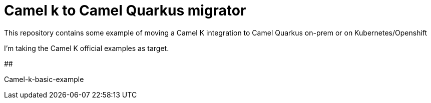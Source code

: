 # Camel k to Camel Quarkus migrator

This repository contains some example of moving a Camel K integration to Camel Quarkus on-prem or on Kubernetes/Openshift

I'm taking the Camel K official examples as target.

##

Camel-k-basic-example
